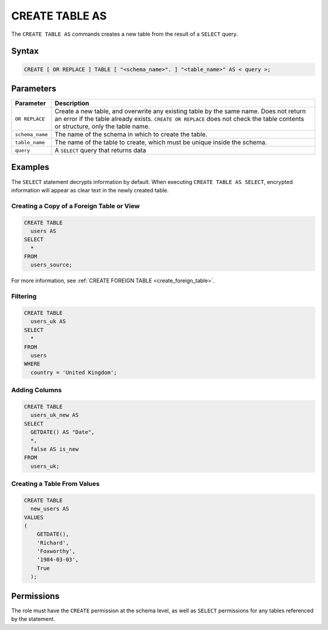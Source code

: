 .. _create_table_as:

***************
CREATE TABLE AS
***************
 
The ``CREATE TABLE AS`` commands creates a new table from the result of a ``SELECT`` query.

Syntax
======

.. code-block:: postgres

   CREATE [ OR REPLACE ] TABLE [ "<schema_name>". ] "<table_name>" AS < query >;

.. _ctas_params:

Parameters
==========

.. list-table:: 
   :widths: auto
   :header-rows: 1
   
   * - Parameter
     - Description
   * - ``OR REPLACE``
     - Create a new table, and overwrite any existing table by the same name. Does not return an error if the table already exists. ``CREATE OR REPLACE`` does not check the table contents or structure, only the table name.
   * - ``schema_name``
     - The name of the schema in which to create the table.
   * - ``table_name``
     - The name of the table to create, which must be unique inside the schema.
   * - ``query``
     - A ``SELECT`` query that returns data

Examples
========

The ``SELECT`` statement decrypts information by default. When executing ``CREATE TABLE AS SELECT``, encrypted information will appear as clear text in the newly created table.

Creating a Copy of a Foreign Table or View
------------------------------------------

.. code-block:: postgres
   
   CREATE TABLE
     users AS
   SELECT
     *
   FROM
     users_source;
   
For more information, see :ref:`CREATE FOREIGN TABLE <create_foreign_table>`.

Filtering
---------

.. code-block:: postgres
   
   CREATE TABLE
     users_uk AS
   SELECT
     *
   FROM
     users
   WHERE
     country = 'United Kingdom';

Adding Columns
--------------

.. code-block:: postgres
   
   CREATE TABLE
     users_uk_new AS
   SELECT
     GETDATE() AS "Date",
     *,
     false AS is_new
   FROM
     users_uk;

Creating a Table From Values
----------------------------

.. code-block:: postgres
   
   CREATE TABLE
     new_users AS
   VALUES
   (
       GETDATE(),
       'Richard',
       'Foxworthy',
       '1984-03-03',
       True
     );

Permissions
===========

The role must have the ``CREATE`` permission at the schema level, as well as ``SELECT`` permissions for any tables referenced by the statement.